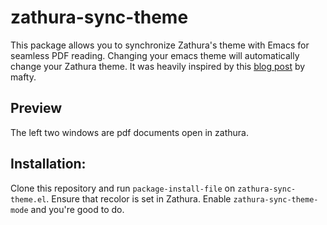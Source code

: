 * zathura-sync-theme

This package allows you to synchronize Zathura's theme with Emacs for seamless PDF reading. Changing your emacs theme will automatically change your Zathura theme. It was heavily inspired by this [[https://blog.akaisuisei.org/communicating-with-zathura-via-dbus.html][blog post]] by mafty.

** Preview

The left two windows are pdf documents open in zathura.

[[./preview.gif]]

** Installation:

Clone this repository and run ~package-install-file~ on ~zathura-sync-theme.el~. Ensure that recolor is set in Zathura. Enable ~zathura-sync-theme-mode~ and you're good to do.

